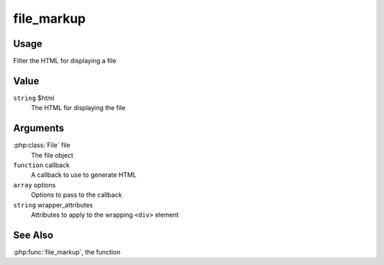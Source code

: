 
###########
file_markup
###########

*****
Usage
*****

Filter the HTML for displaying a file

*****
Value
*****

``string`` $html
    The HTML for displaying the file
    
*********
Arguments
*********

:php:class:`File` file
    The file object
    
``function`` callback
    A callback to use to generate HTML
    
``array`` options
    Options to pass to the callback
    
``string`` wrapper_attributes
    Attributes to apply to the wrapping ``<div>`` element
    
********
See Also
********

:php:func:`file_markup`, the function
